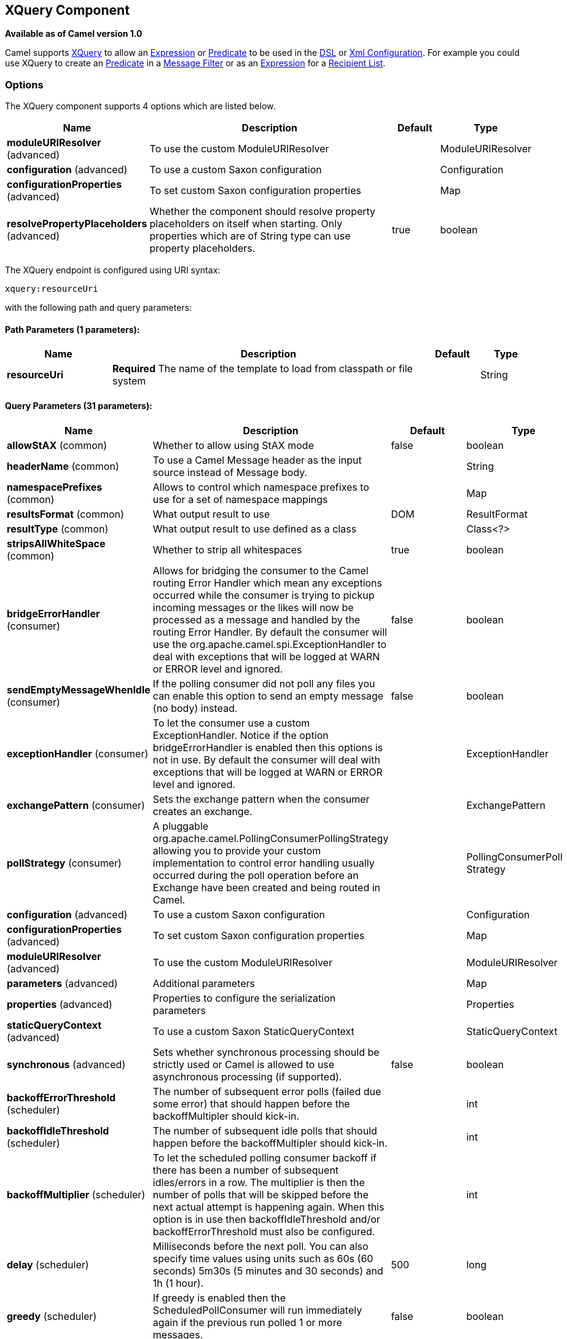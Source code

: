 ## XQuery Component

*Available as of Camel version 1.0*

Camel supports http://www.w3.org/TR/xquery/[XQuery] to allow an
link:expression.html[Expression] or link:predicate.html[Predicate] to be
used in the link:dsl.html[DSL] or link:xml-configuration.html[Xml
Configuration]. For example you could use XQuery to create an
link:predicate.html[Predicate] in a link:message-filter.html[Message
Filter] or as an link:expression.html[Expression] for a
link:recipient-list.html[Recipient List].

### Options



// component options: START
The XQuery component supports 4 options which are listed below.



[width="100%",cols="2,6,1,1",options="header"]
|=======================================================================
| Name | Description | Default | Type
| **moduleURIResolver** (advanced) | To use the custom ModuleURIResolver |   | ModuleURIResolver
| **configuration** (advanced) | To use a custom Saxon configuration |   | Configuration
| **configurationProperties** (advanced) | To set custom Saxon configuration properties |   | Map
| **resolvePropertyPlaceholders** (advanced) | Whether the component should resolve property placeholders on itself when starting. Only properties which are of String type can use property placeholders. | true  | boolean
|=======================================================================
// component options: END




// endpoint options: START
The XQuery endpoint is configured using URI syntax:

    xquery:resourceUri

with the following path and query parameters:

#### Path Parameters (1 parameters):

[width="100%",cols="2,6,1,1",options="header"]
|=======================================================================
| Name | Description | Default | Type
| **resourceUri** | *Required* The name of the template to load from classpath or file system |  | String
|=======================================================================

#### Query Parameters (31 parameters):

[width="100%",cols="2,6,1,1",options="header"]
|=======================================================================
| Name | Description | Default | Type
| **allowStAX** (common) | Whether to allow using StAX mode | false | boolean
| **headerName** (common) | To use a Camel Message header as the input source instead of Message body. |  | String
| **namespacePrefixes** (common) | Allows to control which namespace prefixes to use for a set of namespace mappings |  | Map
| **resultsFormat** (common) | What output result to use | DOM | ResultFormat
| **resultType** (common) | What output result to use defined as a class |  | Class<?>
| **stripsAllWhiteSpace** (common) | Whether to strip all whitespaces | true | boolean
| **bridgeErrorHandler** (consumer) | Allows for bridging the consumer to the Camel routing Error Handler which mean any exceptions occurred while the consumer is trying to pickup incoming messages or the likes will now be processed as a message and handled by the routing Error Handler. By default the consumer will use the org.apache.camel.spi.ExceptionHandler to deal with exceptions that will be logged at WARN or ERROR level and ignored. | false | boolean
| **sendEmptyMessageWhenIdle** (consumer) | If the polling consumer did not poll any files you can enable this option to send an empty message (no body) instead. | false | boolean
| **exceptionHandler** (consumer) | To let the consumer use a custom ExceptionHandler. Notice if the option bridgeErrorHandler is enabled then this options is not in use. By default the consumer will deal with exceptions that will be logged at WARN or ERROR level and ignored. |  | ExceptionHandler
| **exchangePattern** (consumer) | Sets the exchange pattern when the consumer creates an exchange. |  | ExchangePattern
| **pollStrategy** (consumer) | A pluggable org.apache.camel.PollingConsumerPollingStrategy allowing you to provide your custom implementation to control error handling usually occurred during the poll operation before an Exchange have been created and being routed in Camel. |  | PollingConsumerPoll Strategy
| **configuration** (advanced) | To use a custom Saxon configuration |  | Configuration
| **configurationProperties** (advanced) | To set custom Saxon configuration properties |  | Map
| **moduleURIResolver** (advanced) | To use the custom ModuleURIResolver |  | ModuleURIResolver
| **parameters** (advanced) | Additional parameters |  | Map
| **properties** (advanced) | Properties to configure the serialization parameters |  | Properties
| **staticQueryContext** (advanced) | To use a custom Saxon StaticQueryContext |  | StaticQueryContext
| **synchronous** (advanced) | Sets whether synchronous processing should be strictly used or Camel is allowed to use asynchronous processing (if supported). | false | boolean
| **backoffErrorThreshold** (scheduler) | The number of subsequent error polls (failed due some error) that should happen before the backoffMultipler should kick-in. |  | int
| **backoffIdleThreshold** (scheduler) | The number of subsequent idle polls that should happen before the backoffMultipler should kick-in. |  | int
| **backoffMultiplier** (scheduler) | To let the scheduled polling consumer backoff if there has been a number of subsequent idles/errors in a row. The multiplier is then the number of polls that will be skipped before the next actual attempt is happening again. When this option is in use then backoffIdleThreshold and/or backoffErrorThreshold must also be configured. |  | int
| **delay** (scheduler) | Milliseconds before the next poll. You can also specify time values using units such as 60s (60 seconds) 5m30s (5 minutes and 30 seconds) and 1h (1 hour). | 500 | long
| **greedy** (scheduler) | If greedy is enabled then the ScheduledPollConsumer will run immediately again if the previous run polled 1 or more messages. | false | boolean
| **initialDelay** (scheduler) | Milliseconds before the first poll starts. You can also specify time values using units such as 60s (60 seconds) 5m30s (5 minutes and 30 seconds) and 1h (1 hour). | 1000 | long
| **runLoggingLevel** (scheduler) | The consumer logs a start/complete log line when it polls. This option allows you to configure the logging level for that. | TRACE | LoggingLevel
| **scheduledExecutorService** (scheduler) | Allows for configuring a custom/shared thread pool to use for the consumer. By default each consumer has its own single threaded thread pool. |  | ScheduledExecutor Service
| **scheduler** (scheduler) | To use a cron scheduler from either camel-spring or camel-quartz2 component | none | ScheduledPollConsumer Scheduler
| **schedulerProperties** (scheduler) | To configure additional properties when using a custom scheduler or any of the Quartz2 Spring based scheduler. |  | Map
| **startScheduler** (scheduler) | Whether the scheduler should be auto started. | true | boolean
| **timeUnit** (scheduler) | Time unit for initialDelay and delay options. | MILLISECONDS | TimeUnit
| **useFixedDelay** (scheduler) | Controls if fixed delay or fixed rate is used. See ScheduledExecutorService in JDK for details. | true | boolean
|=======================================================================
// endpoint options: END


### Examples

[source,java]
---------------------------
from("queue:foo").filter().
  xquery("//foo").
  to("queue:bar")
---------------------------

You can also use functions inside your query, in which case you need an
explicit type conversion (or you will get a org.w3c.dom.DOMException:
HIERARCHY_REQUEST_ERR) by passing the Class as a second argument to the
*xquery()* method.

[source,java]
-----------------------------------------------------------------------------
from("direct:start").
  recipientList().xquery("concat('mock:foo.', /person/@city)", String.class);
-----------------------------------------------------------------------------

### Variables

The IN message body will be set as the `contextItem`. Besides this these
Variables is also added as parameters:

[width="100%",cols="10%,10%,80%",options="header",]
|=======================================================================
|Variable |Type |Description

|exchange |Exchange |The current Exchange

|in.body |Object |The In message's body

|out.body |Object |The OUT message's body (if any)

|in.headers.* |Object |You can access the value of exchange.in.headers with key *foo* by using
the variable which name is in.headers.foo

|out.headers.* |Object |You can access the value of exchange.out.headers with key *foo* by using
the variable which name is out.headers.foo variable

|*key name* |Object |Any exchange.properties and exchange.in.headers and any additional
parameters set using `setParameters(Map)`. These parameters is added
with they own key name, for instance if there is an IN header with the
key name *foo* then its added as *foo*.
|=======================================================================

### Using XML configuration

If you prefer to configure your routes in your link:spring.html[Spring]
XML file then you can use XPath expressions as follows

[source,xml]
---------------------------------------------------------------------------------------------------------------
<beans xmlns="http://www.springframework.org/schema/beans"
       xmlns:xsi="http://www.w3.org/2001/XMLSchema-instance"
       xmlns:foo="http://example.com/person"
       xsi:schemaLocation="
       http://www.springframework.org/schema/beans http://www.springframework.org/schema/beans/spring-beans.xsd
       http://camel.apache.org/schema/spring http://camel.apache.org/schema/spring/camel-spring.xsd">

  <camelContext id="camel" xmlns="http://activemq.apache.org/camel/schema/spring">
    <route>
      <from uri="activemq:MyQueue"/>
      <filter>
        <xquery>/foo:person[@name='James']</xquery>
        <to uri="mqseries:SomeOtherQueue"/>
      </filter>
    </route>
  </camelContext>
</beans>
---------------------------------------------------------------------------------------------------------------

Notice how we can reuse the namespace prefixes, *foo* in this case, in
the XPath expression for easier namespace based XQuery expressions!

When you use functions in your XQuery expression you need an explicit
type conversion which is done in the xml configuration via the *@type*
attribute:

[source,xml]
-------------------------------------------------------------------------------
    <xquery type="java.lang.String">concat('mock:foo.', /person/@city)</xquery>
-------------------------------------------------------------------------------

### Using XQuery as transformation

We can do a message translation using transform or setBody in the route,
as shown below:

[source,java]
----------------------------------------
from("direct:start").
   transform().xquery("/people/person");
----------------------------------------

Notice that xquery will use DOMResult by default, so if we want to grab
the value of the person node, using text() we need to tell xquery to use
String as result type, as shown:

[source,java]
-------------------------------------------------------------
from("direct:start").
   transform().xquery("/people/person/text()", String.class);
-------------------------------------------------------------

 

### Using XQuery as an endpoint

Sometimes an XQuery expression can be quite large; it can essentally be
used for link:templating.html[Templating]. So you may want to use an
link:xquery-endpoint.html[XQuery Endpoint] so you can route using XQuery
templates.

The following example shows how to take a message of an ActiveMQ queue
(MyQueue) and transform it using XQuery and send it to MQSeries.

[source,java]
-------------------------------------------------------------------------
  <camelContext id="camel" xmlns="http://camel.apache.org/schema/spring">
    <route>
      <from uri="activemq:MyQueue"/>
      <to uri="xquery:com/acme/someTransform.xquery"/>
      <to uri="mqseries:SomeOtherQueue"/>
    </route>
  </camelContext>
-------------------------------------------------------------------------

### Examples

Here is a simple
http://svn.apache.org/repos/asf/camel/trunk/components/camel-saxon/src/test/java/org/apache/camel/builder/saxon/XQueryFilterTest.java[example]
using an XQuery expression as a predicate in a
link:message-filter.html[Message Filter]

This
http://svn.apache.org/repos/asf/camel/trunk/components/camel-saxon/src/test/java/org/apache/camel/builder/saxon/XQueryWithNamespacesFilterTest.java[example]
uses XQuery with namespaces as a predicate in a
link:message-filter.html[Message Filter]

### Learning XQuery

XQuery is a very powerful language for querying, searching, sorting and
returning XML. For help learning XQuery try these tutorials

* Mike Kay's http://www.stylusstudio.com/xquery_primer.html[XQuery
Primer]
* the W3Schools http://www.w3schools.com/xquery/default.asp[XQuery
Tutorial]

You might also find the http://www.w3.org/TR/xpath-functions/[XQuery
function reference] useful

### Loading script from external resource

*Available as of Camel 2.11*

You can externalize the script and have Camel load it from a resource
such as `"classpath:"`, `"file:"`, or `"http:"`. +
 This is done using the following syntax: `"resource:scheme:location"`,
eg to refer to a file on the classpath you can do:

[source,java]
------------------------------------------------------------------------------
.setHeader("myHeader").xquery("resource:classpath:myxquery.txt", String.class)
------------------------------------------------------------------------------

### Dependencies

To use XQuery in your camel routes you need to add the a dependency on
*camel-saxon* which implements the XQuery language.

If you use maven you could just add the following to your pom.xml,
substituting the version number for the latest & greatest release (see
link:download.html[the download page for the latest versions]).

[source,java]
--------------------------------------
<dependency>
  <groupId>org.apache.camel</groupId>
  <artifactId>camel-saxon</artifactId>
  <version>x.x.x</version>
</dependency>
--------------------------------------
